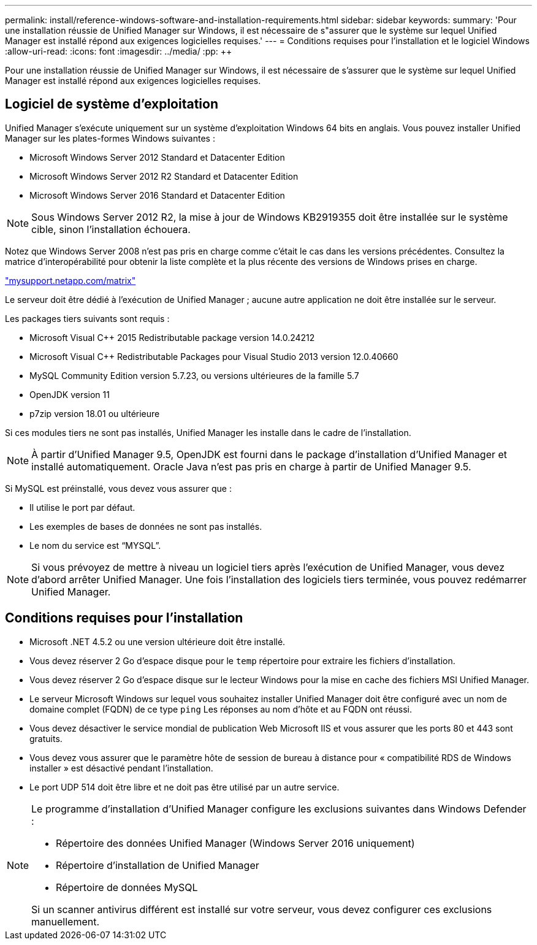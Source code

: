---
permalink: install/reference-windows-software-and-installation-requirements.html 
sidebar: sidebar 
keywords:  
summary: 'Pour une installation réussie de Unified Manager sur Windows, il est nécessaire de s"assurer que le système sur lequel Unified Manager est installé répond aux exigences logicielles requises.' 
---
= Conditions requises pour l'installation et le logiciel Windows
:allow-uri-read: 
:icons: font
:imagesdir: ../media/
:pp: &#43;&#43;


[role="lead"]
Pour une installation réussie de Unified Manager sur Windows, il est nécessaire de s'assurer que le système sur lequel Unified Manager est installé répond aux exigences logicielles requises.



== Logiciel de système d'exploitation

Unified Manager s'exécute uniquement sur un système d'exploitation Windows 64 bits en anglais. Vous pouvez installer Unified Manager sur les plates-formes Windows suivantes :

* Microsoft Windows Server 2012 Standard et Datacenter Edition
* Microsoft Windows Server 2012 R2 Standard et Datacenter Edition
* Microsoft Windows Server 2016 Standard et Datacenter Edition


[NOTE]
====
Sous Windows Server 2012 R2, la mise à jour de Windows KB2919355 doit être installée sur le système cible, sinon l'installation échouera.

====
Notez que Windows Server 2008 n'est pas pris en charge comme c'était le cas dans les versions précédentes. Consultez la matrice d'interopérabilité pour obtenir la liste complète et la plus récente des versions de Windows prises en charge.

http://mysupport.netapp.com/matrix["mysupport.netapp.com/matrix"]

Le serveur doit être dédié à l'exécution de Unified Manager ; aucune autre application ne doit être installée sur le serveur.

Les packages tiers suivants sont requis :

* Microsoft Visual C&#43;&#43; 2015 Redistributable package version 14.0.24212
* Microsoft Visual C&#43;&#43; Redistributable Packages pour Visual Studio 2013 version 12.0.40660
* MySQL Community Edition version 5.7.23, ou versions ultérieures de la famille 5.7
* OpenJDK version 11
* p7zip version 18.01 ou ultérieure


Si ces modules tiers ne sont pas installés, Unified Manager les installe dans le cadre de l'installation.

[NOTE]
====
À partir d'Unified Manager 9.5, OpenJDK est fourni dans le package d'installation d'Unified Manager et installé automatiquement. Oracle Java n'est pas pris en charge à partir de Unified Manager 9.5.

====
Si MySQL est préinstallé, vous devez vous assurer que :

* Il utilise le port par défaut.
* Les exemples de bases de données ne sont pas installés.
* Le nom du service est "`MYSQL`".


[NOTE]
====
Si vous prévoyez de mettre à niveau un logiciel tiers après l'exécution de Unified Manager, vous devez d'abord arrêter Unified Manager. Une fois l'installation des logiciels tiers terminée, vous pouvez redémarrer Unified Manager.

====


== Conditions requises pour l'installation

* Microsoft .NET 4.5.2 ou une version ultérieure doit être installé.
* Vous devez réserver 2 Go d'espace disque pour le `temp` répertoire pour extraire les fichiers d'installation.
* Vous devez réserver 2 Go d'espace disque sur le lecteur Windows pour la mise en cache des fichiers MSI Unified Manager.
* Le serveur Microsoft Windows sur lequel vous souhaitez installer Unified Manager doit être configuré avec un nom de domaine complet (FQDN) de ce type `ping` Les réponses au nom d'hôte et au FQDN ont réussi.
* Vous devez désactiver le service mondial de publication Web Microsoft IIS et vous assurer que les ports 80 et 443 sont gratuits.
* Vous devez vous assurer que le paramètre hôte de session de bureau à distance pour « compatibilité RDS de Windows installer » est désactivé pendant l'installation.
* Le port UDP 514 doit être libre et ne doit pas être utilisé par un autre service.


[NOTE]
====
Le programme d'installation d'Unified Manager configure les exclusions suivantes dans Windows Defender :

* Répertoire des données Unified Manager (Windows Server 2016 uniquement)
* Répertoire d'installation de Unified Manager
* Répertoire de données MySQL


Si un scanner antivirus différent est installé sur votre serveur, vous devez configurer ces exclusions manuellement.

====